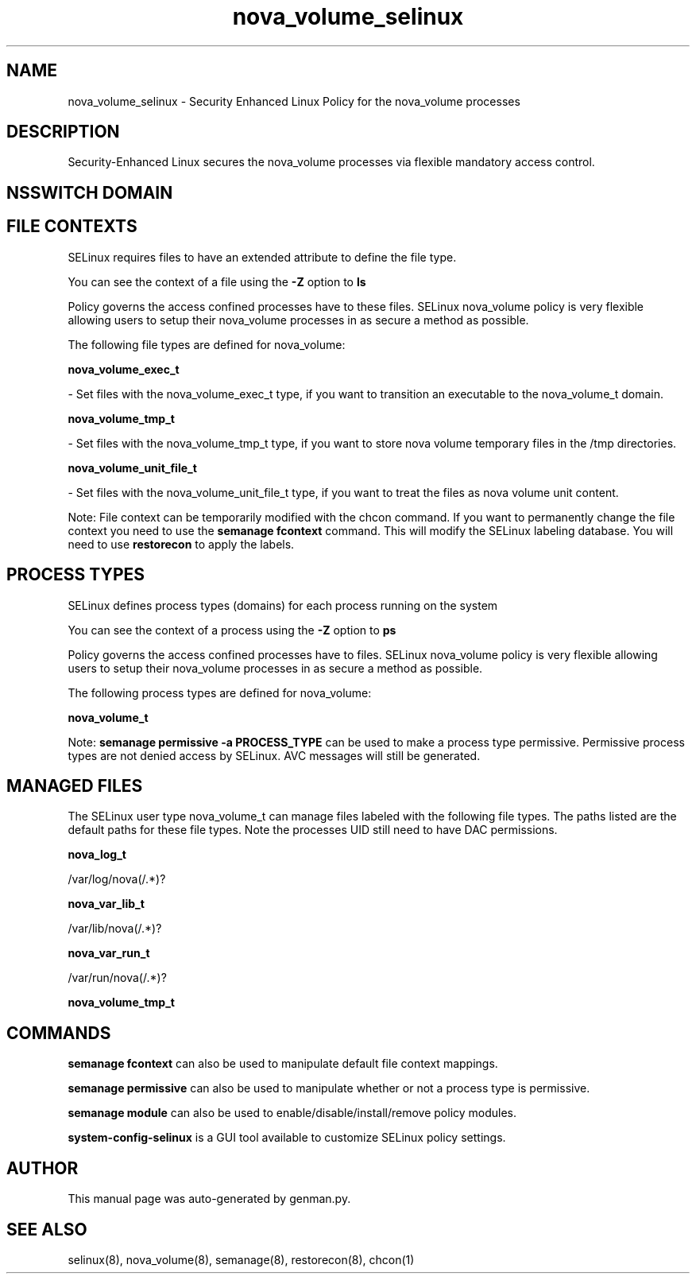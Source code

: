 .TH  "nova_volume_selinux"  "8"  "nova_volume" "dwalsh@redhat.com" "nova_volume SELinux Policy documentation"
.SH "NAME"
nova_volume_selinux \- Security Enhanced Linux Policy for the nova_volume processes
.SH "DESCRIPTION"

Security-Enhanced Linux secures the nova_volume processes via flexible mandatory access
control.  

.SH NSSWITCH DOMAIN

.SH FILE CONTEXTS
SELinux requires files to have an extended attribute to define the file type. 
.PP
You can see the context of a file using the \fB\-Z\fP option to \fBls\bP
.PP
Policy governs the access confined processes have to these files. 
SELinux nova_volume policy is very flexible allowing users to setup their nova_volume processes in as secure a method as possible.
.PP 
The following file types are defined for nova_volume:


.EX
.PP
.B nova_volume_exec_t 
.EE

- Set files with the nova_volume_exec_t type, if you want to transition an executable to the nova_volume_t domain.


.EX
.PP
.B nova_volume_tmp_t 
.EE

- Set files with the nova_volume_tmp_t type, if you want to store nova volume temporary files in the /tmp directories.


.EX
.PP
.B nova_volume_unit_file_t 
.EE

- Set files with the nova_volume_unit_file_t type, if you want to treat the files as nova volume unit content.


.PP
Note: File context can be temporarily modified with the chcon command.  If you want to permanently change the file context you need to use the 
.B semanage fcontext 
command.  This will modify the SELinux labeling database.  You will need to use
.B restorecon
to apply the labels.

.SH PROCESS TYPES
SELinux defines process types (domains) for each process running on the system
.PP
You can see the context of a process using the \fB\-Z\fP option to \fBps\bP
.PP
Policy governs the access confined processes have to files. 
SELinux nova_volume policy is very flexible allowing users to setup their nova_volume processes in as secure a method as possible.
.PP 
The following process types are defined for nova_volume:

.EX
.B nova_volume_t 
.EE
.PP
Note: 
.B semanage permissive -a PROCESS_TYPE 
can be used to make a process type permissive. Permissive process types are not denied access by SELinux. AVC messages will still be generated.

.SH "MANAGED FILES"

The SELinux user type nova_volume_t can manage files labeled with the following file types.  The paths listed are the default paths for these file types.  Note the processes UID still need to have DAC permissions.

.br
.B nova_log_t

	/var/log/nova(/.*)?
.br

.br
.B nova_var_lib_t

	/var/lib/nova(/.*)?
.br

.br
.B nova_var_run_t

	/var/run/nova(/.*)?
.br

.br
.B nova_volume_tmp_t


.SH "COMMANDS"
.B semanage fcontext
can also be used to manipulate default file context mappings.
.PP
.B semanage permissive
can also be used to manipulate whether or not a process type is permissive.
.PP
.B semanage module
can also be used to enable/disable/install/remove policy modules.

.PP
.B system-config-selinux 
is a GUI tool available to customize SELinux policy settings.

.SH AUTHOR	
This manual page was auto-generated by genman.py.

.SH "SEE ALSO"
selinux(8), nova_volume(8), semanage(8), restorecon(8), chcon(1)
